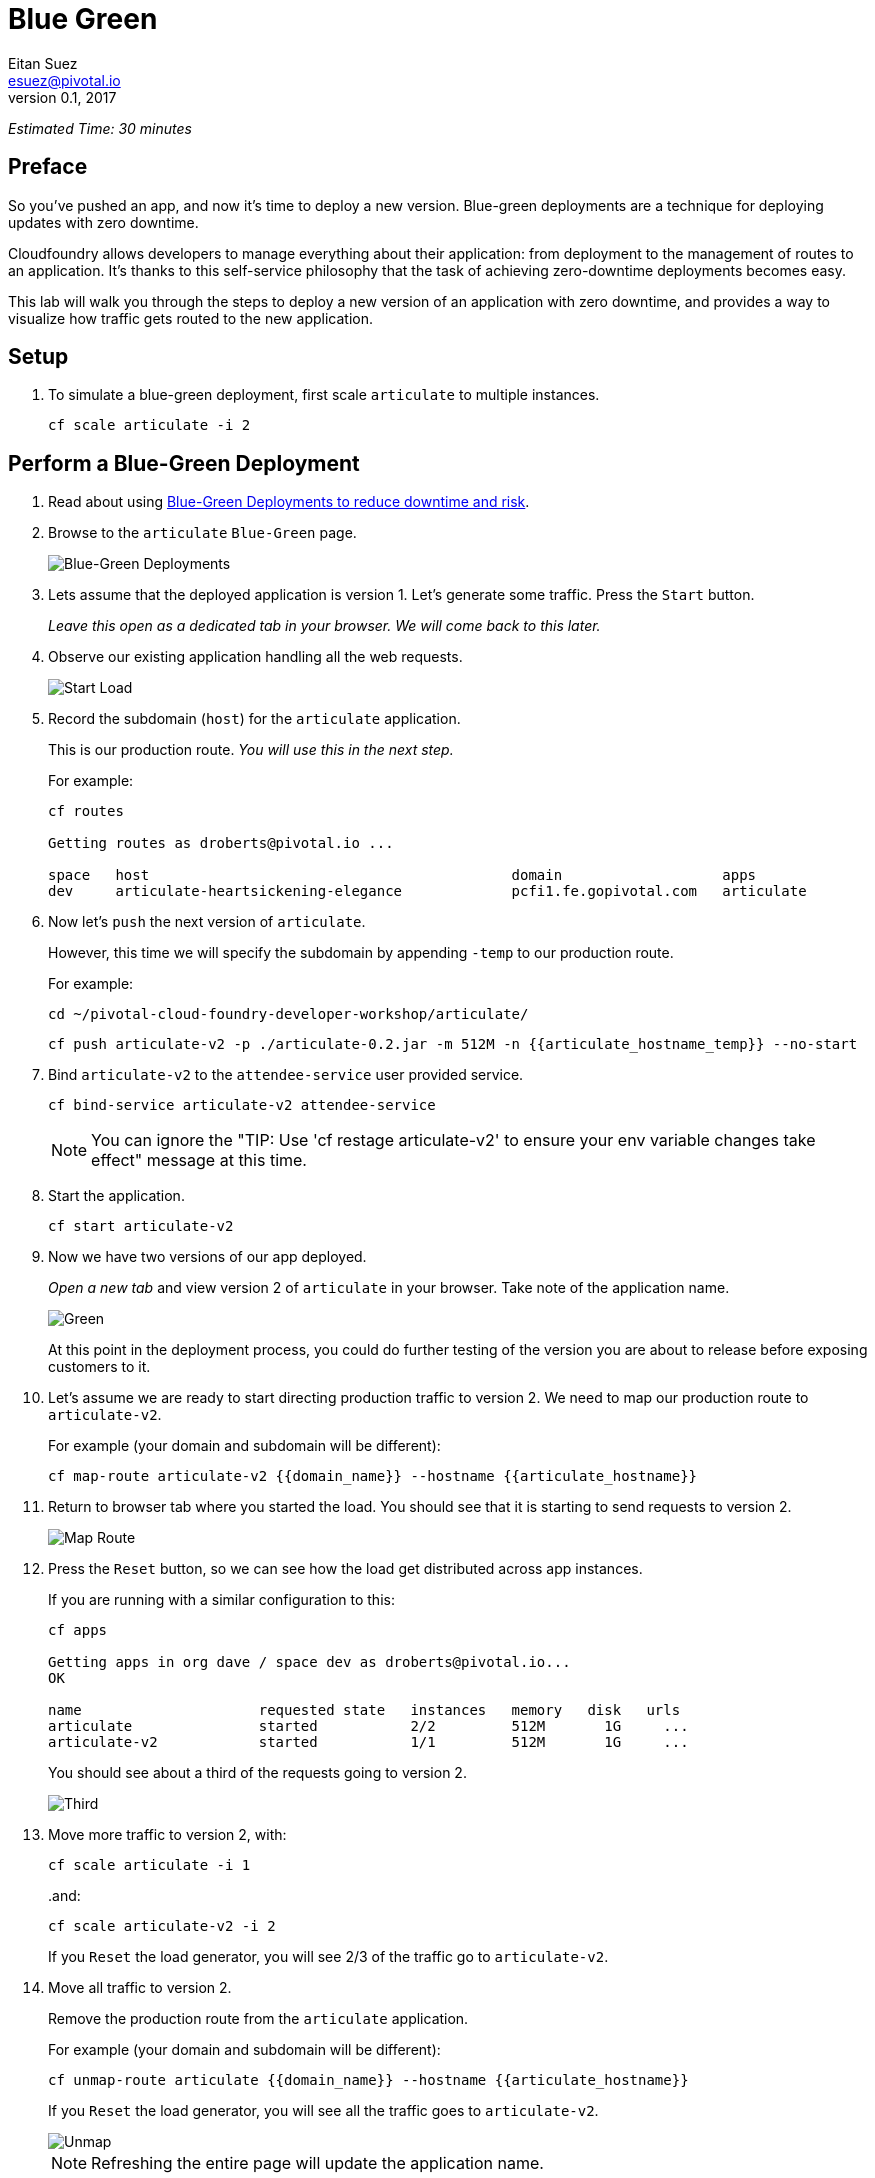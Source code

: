 = Blue Green
Eitan Suez <esuez@pivotal.io>
v0.1, 2017
:domain_name: {{domain_name}}
:articulate_hostname: {{articulate_hostname}}
:articulate_hostname_temp: {{articulate_hostname_temp}}


_Estimated Time: 30 minutes_

== Preface

So you've pushed an app, and now it's time to deploy a new version.  Blue-green deployments are a technique for deploying updates with zero downtime.

Cloudfoundry allows developers to manage everything about their application: from deployment to the management of routes to an application.  It's thanks to this self-service philosophy that the task of achieving zero-downtime deployments becomes easy.

This lab will walk you through the steps to deploy a new version of an application with zero downtime, and provides a way to visualize how traffic gets routed to the new application.


== Setup

. To simulate a blue-green deployment, first scale `articulate` to multiple instances.
+
[source.terminal]
----
cf scale articulate -i 2
----

== Perform a Blue-Green Deployment

. Read about using https://docs.pivotal.io/pivotalcf/devguide/deploy-apps/blue-green.html[Blue-Green Deployments to reduce downtime and risk^].

. Browse to the `articulate` `Blue-Green` page.
+
[.thumb]
image::blue_green.png[Blue-Green Deployments]

. Lets assume that the deployed application is version 1.  Let's generate some traffic.  Press the `Start` button.
+
_Leave this open as a dedicated tab in your browser.  We will come back to this later._

. Observe our existing application handling all the web requests.
+
[.thumb]
image::start.png[Start Load]

. Record the subdomain (`host`) for the `articulate` application.
+
This is our production route.  _You will use this in the next step._
+
For example:
+
[source.terminal]
----
cf routes

Getting routes as droberts@pivotal.io ...

space   host                                           domain                   apps
dev     articulate-heartsickening-elegance             pcfi1.fe.gopivotal.com   articulate
----

. Now let's `push` the next version of `articulate`.
+
However, this time we will specify the subdomain by appending `-temp` to our production route.
+
For example:
+
[source.terminal]
----
cd ~/pivotal-cloud-foundry-developer-workshop/articulate/
----
+
[source.terminal]
----
cf push articulate-v2 -p ./articulate-0.2.jar -m 512M -n {{articulate_hostname_temp}} --no-start
----

. Bind `articulate-v2` to the `attendee-service` user provided service.
+
[source.terminal]
----
cf bind-service articulate-v2 attendee-service
----
+
NOTE: You can ignore the "TIP: Use 'cf restage articulate-v2' to ensure your env variable changes take effect" message at this time.

. Start the application.
+
[source.terminal]
----
cf start articulate-v2
----

. Now we have two versions of our app deployed.
+
_Open a new tab_ and view version 2 of `articulate` in your browser.  Take note of the application name.
+
[.thumb]
image::green.png[Green]
+
At this point in the deployment process, you could do further testing of the version you are about to release before exposing customers to it.

. Let's assume we are ready to start directing production traffic to version 2.  We need to map our production route to `articulate-v2`.
+
For example (your domain and subdomain will be different):
+
[source.terminal]
----
cf map-route articulate-v2 {{domain_name}} --hostname {{articulate_hostname}}
----

. Return to browser tab where you started the load.  You should see that it is starting to send requests to version 2.
+
[.thumb]
image::map_route.png[Map Route]

. Press the `Reset` button, so we can see how the load get distributed across app instances.
+
If you are running with a similar configuration to this:
+
[source.terminal]
----
cf apps

Getting apps in org dave / space dev as droberts@pivotal.io...
OK

name                     requested state   instances   memory   disk   urls
articulate               started           2/2         512M       1G     ...
articulate-v2            started           1/1         512M       1G     ...
----
+
You should see about a third of the requests going to version 2.
+
[.thumb]
image::third.png[Third]

. Move more traffic to version 2, with:
+
[source.terminal]
----
cf scale articulate -i 1
----
+
..and:
+
[source.terminal]
----
cf scale articulate-v2 -i 2
----
+
If you `Reset` the load generator, you will see 2/3 of the traffic go to `articulate-v2`.

. Move all traffic to version 2.
+
Remove the production route from the `articulate` application.
+
For example (your domain and subdomain will be different):
+
[source.terminal]
----
cf unmap-route articulate {{domain_name}} --hostname {{articulate_hostname}}
----
+
If you `Reset` the load generator, you will see all the traffic goes to `articulate-v2`.
+
[.thumb]
image::unmap.png[Unmap]
+
NOTE: Refreshing the entire page will update the application name.

. Remove the temp route from the `articulate-v2` application.
+
For example (your domain and subdomain will be different):
+
[source.terminal]
----
cf unmap-route {{domain_name}} --hostname {{articulate_hostname}}
----

**Congratulations!** You performed a blue-green deployment.

=== Questions

* How would a rollback situation be handled using a blue-green deployment?
* What other design implications does running at least two versions at the same time have on your applications?
* Do you do blue-green deployments today?  How is this different?

== Cleanup

Let's reset our environment.

. Delete the `articulate` application.
+
[source.terminal]
----
cf delete articulate
----

. Rename `articulate-v2` to `articulate`.
+
[source.terminal]
----
cf rename articulate-v2 articulate
----

. Restart `articulate`.
+
[source.terminal]
----
cf restart articulate
----

. Scale down.
+
[source.terminal]
----
cf scale articulate -i 1
----

== Explore Blue-Green Deployment Plugin

Now that we understand the mechanism by which we can perform blue-green deployments, let's explore one of the cf cli plugins that automate some aspects of this deployment process.

=== Setup

. Visit https://plugins.cloudfoundry.org/[^]

. Locate the _blue-green-deploy_ plugin and follow instructions to install the plugin

. Explore the project's github repository README to learn how to use the plugin


=== Experiment

Let's start again with deploying articulate in a blue-green fashion, but this time using the plugin:

. Make sure you have a simple manifest file defined for your articulate application.  Here's an example:
+
.manifest.yml
[source,yaml]
----
---
applications:
- name: articulate
  path: target/articulate-0.0.2-SNAPSHOT.jar
  memory: 768M
  random-route: true
  services:
  - attendee-service
----

. Instead of using the `push` command, deploy articulate using the blue-green-deploy command:
+
[source.terminal]
----
cf blue-green-deploy articulate
----

Observe what this command does:

. it deploys articulate using a different application name and host name:  `articulate-new`

Once the new version of the app is running..

. the public route for the application is mapped to the new app
. the previously deployed application is renamed using the '-old' suffix
. the '-new' suffix is now dropped from the new application
. the public route is unmapped from the old version of the application

All this is accomplished via the invocation of a single command!

We can take this a step further:  by passing a smoke-test script to the `blue-green-deploy` command, the plugin will run the smoke tests and proceed to upgrade the application only on the condition that the smoke tests passed (returned with an exit code of 0). The plugin passes the fully-qualified domain name of the newly-deployed application as an argument to the smoke-test.

Here's an updated blue-green deployment command that uses a simple health-check test for articulate:

[source.terminal]
----
cf blue-green-deploy articulate --smoke-test ./test-health.sh
----

See the https://github.com/eitansuez/articulate[articulate project source code on github^] for the complete details.

**Congratulations!** You have completed this lab.
